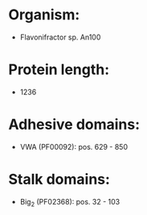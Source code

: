 * Organism:
- Flavonifractor sp. An100
* Protein length:
- 1236
* Adhesive domains:
- VWA (PF00092): pos. 629 - 850
* Stalk domains:
- Big_2 (PF02368): pos. 32 - 103

